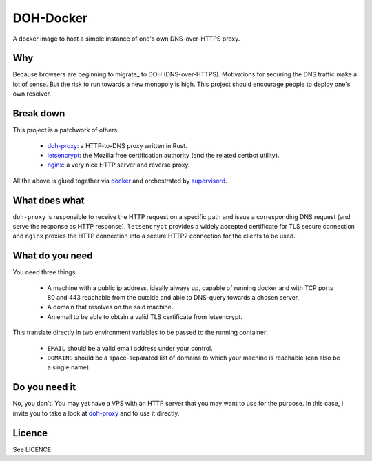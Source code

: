 ==========
DOH-Docker
==========

A docker image to host a simple instance of one's own DNS-over-HTTPS proxy.

Why
===

Because browsers are beginning to migrate_ to DOH (DNS-over-HTTPS). Motivations
for securing the DNS traffic make a lot of sense. But the risk to run towards
a new monopoly is high. This project should encourage people to deploy one's own
resolver.

Break down
==========

This project is a patchwork of others:

  - doh-proxy_: a HTTP-to-DNS proxy written in Rust.
  - letsencrypt_: the Mozilla free certification authority (and the related certbot utility).
  - nginx_: a very nice HTTP server and reverse proxy.

All the above is glued together via docker_ and orchestrated by supervisord_.

What does what
==============

``doh-proxy`` is responsible to receive the HTTP request on a specific path and issue a
corresponding DNS request (and serve the response as HTTP response).
``letsencrypt`` provides a widely accepted certificate for TLS secure connection and
``nginx`` proxies the HTTP connection into a secure HTTP2 connection for the clients
to be used.

What do you need
================

You need three things:

  - A machine with a public ip address, ideally always up, capable
    of running docker and with TCP ports 80 and 443 reachable from
    the outside and able to DNS-query towards a chosen server.
  - A domain that resolves on the said machine.
  - An email to be able to obtain a valid TLS certificate from letsencrypt.

This translate directly in two environment variables to be passed to
the running container:

  - ``EMAIL`` should be a valid email address under your control.
  - ``DOMAINS`` should be a space-separated list of domains to which your
    machine is reachable (can also be a single name).

Do you need it
==============

No, you don't. You may yet have a VPS with an HTTP server that you may want to use
for the purpose. In this case, I invite you to take a look at doh-proxy_ and to
use it directly.


Licence
=======

See LICENCE.


.. _doh-proxy: https://github.com/jedisct1/rust-doh
.. _letsencrypt: https://letsencrypt.org/
.. _nginx: https://www.nginx.com/
.. _docker: https://www.nginx.com/
.. _supervisord: http://supervisord.org/
